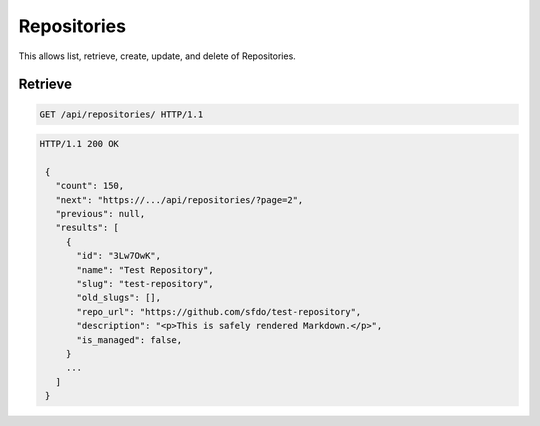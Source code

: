 ========
Repositories
========

This allows list, retrieve, create, update, and delete of Repositories.

Retrieve
--------

.. sourcecode:: http

   GET /api/repositories/ HTTP/1.1

.. sourcecode:: http

   HTTP/1.1 200 OK

    {
      "count": 150,
      "next": "https://.../api/repositories/?page=2",
      "previous": null,
      "results": [
        {
          "id": "3Lw7OwK",
          "name": "Test Repository",
          "slug": "test-repository",
          "old_slugs": [],
          "repo_url": "https://github.com/sfdo/test-repository",
          "description": "<p>This is safely rendered Markdown.</p>",
          "is_managed": false,
        }
        ...
      ]
    }
